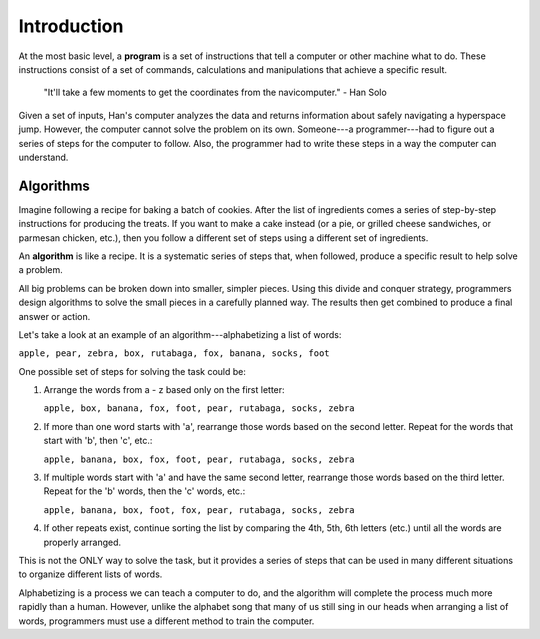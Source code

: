 Introduction
=============

.. index:: ! program

At the most basic level, a **program** is a set of instructions that tell a
computer or other machine what to do. These instructions consist of a set of
commands, calculations and manipulations that achieve a specific result.

   "It'll take a few moments to get the coordinates from the navicomputer."
   - Han Solo

Given a set of inputs, Han's computer analyzes the data and returns information
about safely navigating a hyperspace jump. However, the computer cannot solve
the problem on its own. Someone---a programmer---had to figure out a series of
steps for the computer to follow. Also, the programmer had to write these steps
in a way the computer can understand.

Algorithms
----------

Imagine following a recipe for baking a batch of cookies. After the list of
ingredients comes a series of step-by-step instructions for producing the
treats. If you want to make a cake instead (or a pie, or grilled cheese
sandwiches, or parmesan chicken, etc.), then you follow a different set of
steps using a different set of ingredients.

.. index:: ! algorithm

An **algorithm** is like a recipe. It is a systematic series of steps that,
when followed, produce a specific result to help solve a problem.

All big problems can be broken down into smaller, simpler pieces. Using this
divide and conquer strategy, programmers design algorithms to solve the small
pieces in a carefully planned way. The results then get combined to produce a
final answer or action.

Let's take a look at an example of an algorithm---alphabetizing a list of
words:

``apple, pear, zebra, box, rutabaga, fox, banana, socks, foot``

One possible set of steps for solving the task could be:

#. Arrange the words from a - z based only on the first letter:

   ``apple, box, banana, fox, foot, pear, rutabaga, socks, zebra``

#. If more than one word starts with 'a', rearrange those words based on the
   second letter. Repeat for the words that start with 'b', then 'c', etc.:

   ``apple, banana, box, fox, foot, pear, rutabaga, socks, zebra``

#. If multiple words start with 'a' and have the same second letter, rearrange
   those words based on the third letter. Repeat for the 'b' words, then the
   'c' words, etc.:

   ``apple, banana, box, foot, fox, pear, rutabaga, socks, zebra``

#. If other repeats exist, continue sorting the list by comparing the 4th, 5th,
   6th letters (etc.) until all the words are properly arranged.

This is not the ONLY way to solve the task, but it provides a series of steps
that can be used in many different situations to organize different lists of
words.

Alphabetizing is a process we can teach a computer to do, and the algorithm
will complete the process much more rapidly than a human. However, unlike the
alphabet song that many of us still sing in our heads when arranging a list of
words, programmers must use a different method to train the computer.

